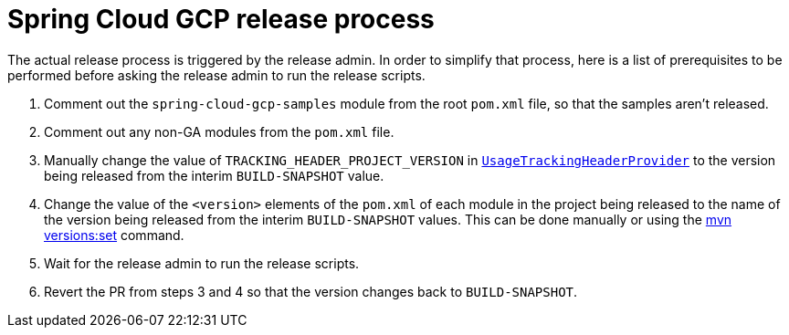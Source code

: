 = Spring Cloud GCP release process

The actual release process is triggered by the release admin.
In order to simplify that process, here is a list of prerequisites to be performed before asking the release admin to run the release scripts.

1. Comment out the `spring-cloud-gcp-samples` module from the root `pom.xml` file, so that the samples aren't released.

2. Comment out any non-GA modules from the `pom.xml` file.

3. Manually change the value of `TRACKING_HEADER_PROJECT_VERSION` in link:spring-cloud-gcp-core/src/main/java/org/springframework/cloud/gcp/core/UsageTrackingHeaderProvider.java[`UsageTrackingHeaderProvider`] to the version being released from the interim `BUILD-SNAPSHOT` value.

4. Change the value of the `<version>` elements of the `pom.xml` of each module in the project being released to the name of the version being released from the interim `BUILD-SNAPSHOT` values. This can be done manually or using the https://www.mojohaus.org/versions-maven-plugin/set-mojo.html[mvn versions:set] command.

5. Wait for the release admin to run the release scripts.

6. Revert the PR from steps 3 and 4 so that the version changes back to `BUILD-SNAPSHOT`.
